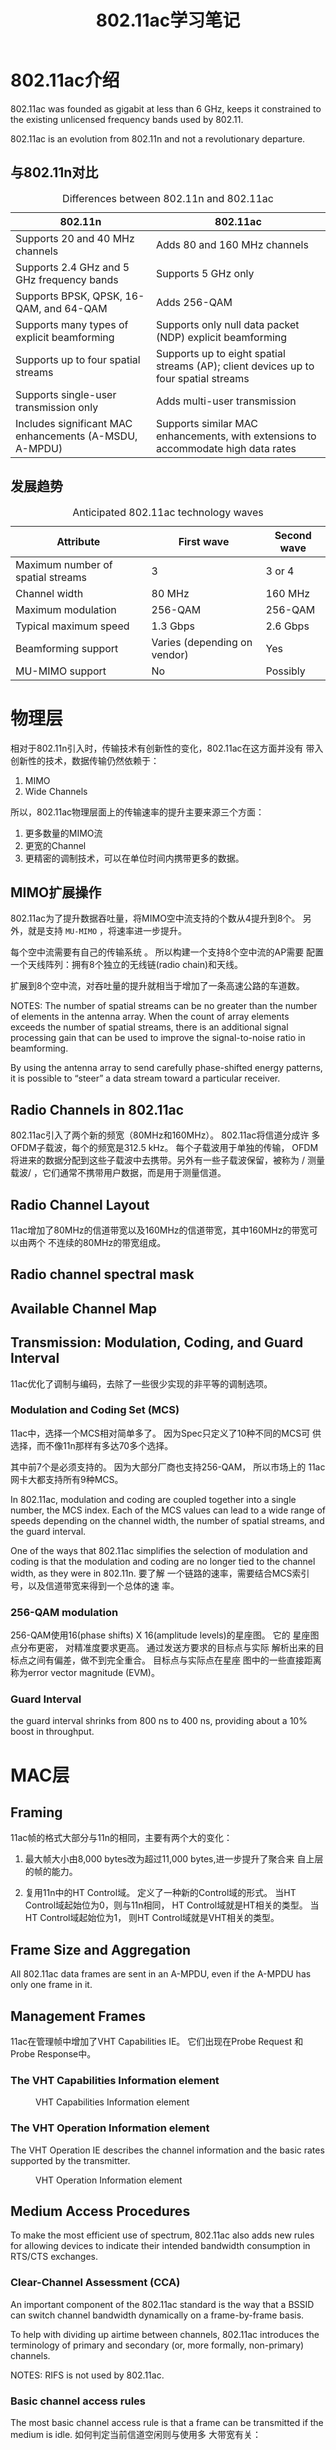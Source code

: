 #+STARTUP: overview
#+STARTUP: hidestars
#+TITLE: 802.11ac学习笔记
#+OPTIONS:    H:3 num:nil toc:t \n:nil ::t |:t ^:t -:t f:t *:t tex:t d:(HIDE) tags:not-in-toc
#+HTML_HEAD: <link rel="stylesheet" title="Standard" href="css/worg.css" type="text/css" />


* 802.11ac介绍
  802.11ac was founded as gigabit at less than 6 GHz,
  keeps it constrained to the existing unlicensed frequency bands used
  by 802.11.

  802.11ac is an evolution from 802.11n and not a revolutionary
  departure.

  
** 与802.11n对比 
   
   #+CAPTION: Differences between 802.11n and 802.11ac
| *802.11n*                                              | *802.11ac*                                                                           |
|--------------------------------------------------------+--------------------------------------------------------------------------------------|
| Supports 20 and 40 MHz channels                        | Adds 80 and 160 MHz channels                                                         |
|--------------------------------------------------------+--------------------------------------------------------------------------------------|
| Supports 2.4 GHz and 5 GHz frequency bands             | Supports 5 GHz only                                                                  |
|--------------------------------------------------------+--------------------------------------------------------------------------------------|
| Supports BPSK, QPSK, 16-QAM, and 64-QAM                | Adds 256-QAM                                                                         |
|--------------------------------------------------------+--------------------------------------------------------------------------------------|
| Supports many types of explicit beamforming            | Supports only null data packet (NDP) explicit beamforming                            |
|--------------------------------------------------------+--------------------------------------------------------------------------------------|
| Supports up to four spatial streams                    | Supports up to eight spatial streams (AP); client devices up to four spatial streams |
|--------------------------------------------------------+--------------------------------------------------------------------------------------|
| Supports single-user transmission only                 | Adds multi-user transmission                                                         |
|--------------------------------------------------------+--------------------------------------------------------------------------------------|
| Includes significant MAC enhancements (A-MSDU, A-MPDU) | Supports similar MAC enhancements, with extensions to accommodate high data rates    |
|--------------------------------------------------------+--------------------------------------------------------------------------------------|

** 发展趋势
   
   #+CAPTION: Anticipated 802.11ac technology waves
| *Attribute*                       | *First wave*                 | *Second wave* |
|-----------------------------------+------------------------------+---------------|
| Maximum number of spatial streams | 3                            | 3 or 4        |
|-----------------------------------+------------------------------+---------------|
| Channel width                     | 80 MHz                       | 160 MHz       |
|-----------------------------------+------------------------------+---------------|
| Maximum modulation                | 256-QAM                      | 256-QAM       |
|-----------------------------------+------------------------------+---------------|
| Typical maximum speed             | 1.3 Gbps                     | 2.6 Gbps      |
|-----------------------------------+------------------------------+---------------|
| Beamforming support               | Varies (depending on vendor) | Yes           |
|-----------------------------------+------------------------------+---------------|
| MU-MIMO support                   | No                           | Possibly      |
|-----------------------------------+------------------------------+---------------|

* 物理层
  相对于802.11n引入时，传输技术有创新性的变化，802.11ac在这方面并没有
  带入创新性的技术，数据传输仍然依赖于：
  1. MIMO
  2. Wide Channels
  所以，802.11ac物理层面上的传输速率的提升主要来源三个方面：
  1. 更多数量的MIMO流
  2. 更宽的Channel
  3. 更精密的调制技术，可以在单位时间内携带更多的数据。

** MIMO扩展操作
   802.11ac为了提升数据吞吐量，将MIMO空中流支持的个数从4提升到8个。
   另外，就是支持 =MU-MIMO= ，将速率进一步提升。

   每个空中流需要有自己的传输系统 。 所以构建一个支持8个空中流的AP需要
   配置一个天线阵列：拥有8个独立的无线链(radio chain)和天线。

   扩展到8个空中流，对吞吐量的提升就相当于增加了一条高速公路的车道数。

   NOTES: The number of spatial streams can be no greater than the
   number of elements in the antenna array. When the count of array
   elements exceeds the number of spatial streams, there is an
   additional signal processing gain that can be used to improve the
   signal-to-noise ratio in beamforming. 

   By using the antenna array to send carefully phase-shifted energy
   patterns, it is possible to “steer” a data stream toward a
   particular receiver.  

** Radio Channels in 802.11ac
    802.11ac引入了两个新的频宽（80MHz和160MHz）。 802.11ac将信道分成许
    多OFDM子载波，每个的频宽是312.5 kHz。 每个子载波用于单独的传输，
    OFDM将进来的数据分配到这些子载波中去携带。另外有一些子载波保留，被称为 /
    测量载波/ ，它们通常不携带用户数据，而是用于测量信道。

** Radio Channel Layout
    11ac增加了80MHz的信道带宽以及160MHz的信道带宽，其中160MHz的带宽可以由两个
    不连续的80MHz的带宽组成。

    [[./images/001.png]]

    
    [[./images/002.png]]

    
** Radio channel spectral mask
    
    [[./images/003.png]]

    [[./images/004.png]]
    
** Available Channel Map

    [[./images/005.png]]

** Transmission: Modulation, Coding, and Guard Interval
    11ac优化了调制与编码，去除了一些很少实现的非平等的调制选项。

*** Modulation and Coding Set (MCS)
    11ac中，选择一个MCS相对简单多了。 因为Spec只定义了10种不同的MCS可
    供选择，而不像11n那样有多达70多个选择。 

    [[./images/006.png]]

    其中前7个是必须支持的。 因为大部分厂商也支持256-QAM， 所以市场上的
    11ac网卡大都支持所有9种MCS。 

    In 802.11ac, modulation and coding are coupled together into a
    single number, the MCS index. Each of the MCS values can lead to a
    wide range of speeds depending on the channel width, the number of
    spatial streams, and the guard interval.  

    One of the ways that 802.11ac simplifies the selection of
    modulation and coding is that the modulation and coding are no
    longer tied to the channel width, as they were in 802.11n.  要了解
    一个链路的速率，需要结合MCS索引号，以及信道带宽来得到一个总体的速
    率。

*** 256-QAM modulation
    256-QAM使用16(phase shifts) X 16(amplitude  levels)的星座图。 它的
    星座图点分布更密， 对精准度要求更高。 通过发送方要求的目标点与实际
    解析出来的目标点之间有偏差，做不到完全重合。 目标点与实际点在星座
    图中的一些直接距离称为error vector magnitude (EVM)。 

    [[./images/007.png]]
     
    
*** Guard Interval
    the guard interval shrinks from 800 ns to 400 ns, providing about
    a 10% boost in throughput.  
    
* MAC层
  
** Framing

    11ac帧的格式大部分与11n的相同，主要有两个大的变化：
    1. 最大帧大小由8,000 bytes改为超过11,000 bytes,进一步提升了聚合来
       自上层的帧的能力。
    2. 复用11n中的HT Control域。 定义了一种新的Control域的形式。 当HT
       Control域起始位为0，则与11n相同， HT Control域就是HT相关的类型。
       当HT Control域起始位为1， 则HT Control域就是VHT相关的类型。

       [[./images/008.png]]
    
** Frame Size and Aggregation

    All 802.11ac data frames are sent in an A-MPDU, even if the A-MPDU
    has only one frame in it.

    
** Management Frames
    
    11ac在管理帧中增加了VHT Capabilities  IE。 它们出现在Probe Request
    和Probe Response中。 

*** The VHT Capabilities Information element

    #+CAPTION: VHT Capabilities Information element
    [[./images/009.png]]

    
*** The VHT Operation Information element
    
    The VHT Operation IE describes the channel information and the
    basic rates supported by the transmitter. 

    #+CAPTION: VHT Operation Information element
    [[./images/010.png]]
   
** Medium Access Procedures
    
    To make the most efficient use of spectrum, 802.11ac also adds new
    rules for allowing devices to indicate their intended bandwidth
    consumption in RTS/CTS exchanges. 
   
    
*** Clear-Channel Assessment (CCA)

    An important component of the 802.11ac standard is the way that a
    BSSID can switch channel bandwidth dynamically on a frame-by-frame
    basis. 

    To help with dividing up airtime between channels, 802.11ac
    introduces the terminology of primary and secondary (or, more
    formally, non-primary) channels. 

    NOTES: RIFS is not used by 802.11ac.

*** Basic channel access rules

    The most basic channel access rule is that a frame can be
    transmitted if the medium is idle.  如何判定当前信道空闲则与使用多
    大带宽有关：
    - Transmit a 20 MHz frame on its primary 20 MHz
      channel. Clear-channel assessment looks only at the primary 20
      MHz channel.
    - Transmit a 40 MHz frame on its primary 40 MHz
      channel. Naturally, this requires that the secondary 20 MHz
      channel is also idle and has passed the CCA check.
    - Transmit an 80 MHz frame on its primary 80 MHz channel. As you
      might expect at this point, this requires that both the primary
      40 MHz channel and the secondary 40 MHz channel are idle.
    - Transmit a 160 MHz frame on the 160 MHz channel, but only if
      both the primary and secondary 80 MHz channels are idle.

*** Sensitivity requirements

    To report that the channel is busy, 802.11 has two methods: signal
    detection and energy detection.  

    #+CAPTION: CCA sensitivity thresholds
    [[./images/011.png]]

*** Mandatory MAC Features

    #+CAPTION: Feature classification of MAC features
    [[./images/012.png]]

* Beamforming

** Beamforming Basics
    传统路由器使用的是全向天线，在各个方向发射的信号能量是相同的。 这
    种AP的天线信号覆盖范围看起来就是以AP为原点的一个圆形区域。 这种天
    线便宜，更重要的是，它是往每个方向发射无线电波信号，AP不需要跟踪每
    个连接到自己的Client。 只要Client位于AP的信号覆盖范围内，AP发出来
    的信号它一定能够收到。当然，这样导致的结果就是在每个方向上，信道都
    是处于忙碌状态。 

    另一种传输信号的方式就是集中能量于某个接收者的方向，该过程称之为
    =beamforming= 。 如果AP采用这种方式往某一个方向进行传输，那信号可
    传输的距离就会更远。 示意图如下所示：

    #+CAPTION: Beamforming basics
    [[./images/013.png]]

    Beamforming主要增加的是中距离的无线网络性能。 短距离本身信号强度足
    够大，能达到最大速率。长距离则跟全向天线的性能差不多。

    随着远离AP方向的距离增大，WiFi的数据传输速率会相应降低，使用了
    Beamforming技术的相对来讲，同样的距离，可以使用更高的速率。 

    #+CAPTION: Beamforming range effects
    [[./images/014.png]]

    Beamforming uses antenna arrays to dynamically alter the
    transmission pattern of the AP, and the transmission pattern can
    be changed on a per-frame basis.  

    广播包会使用传统的全向传输方式发送。 

    Any device that shapes its transmitted frames is called a
    beamformer, and a receiver of such frames is called a
    beamformee. Beamforming的过程如下图所示：

    #+CAPTION: Beamforming terminology and process
    [[./images/015.png]]

    首先交换一帧数据来量测信道，从而得到 =steering matrix= 。 这个矩阵
    描述了如何将能量定向传输到接收方。

    Beamforming gains are expected to be approximately 3 dB in the
    transmitted direction. In practice, this gain will typically be
    one step up in data rates (increasing one MCS number) for a
    mid-range transmission. 

** Null Data Packet (NDP) Beamforming in 802.11ac

    In the 802.11n specification, multiple beamforming methods were
    described. Before using beamforming, both sides of the link had to
    agree on one method they shared, but due to the complexity of
    implementing multiple methods, many product vendors chose not to
    implement any. To avoid a repeat with 802.11ac, engineers writing
    the specification settled on just one method of beamforming,
    called =null data packet (NDP) sounding=. 

    Beamforming gains are expected to be approximately 3 dB in the
    transmitted direction. In practice, this gain will typically be
    one step up in data rates (increasing one MCS number) for a
    mid-range transmission. 

    
*** Channel measurement (sounding) procedures

    Channel sounding consists of three major steps:
    1. The beamformer begins the process by transmitting a Null Data
       Packet Announcement frame, which is used to gain control of the
       channel and identify beamformees. Beamformees will respond to
       the NDP Announcement, while all other stations will simply
       defer channel access until the sounding sequence is complete.
    2. The beamformer follows the NDP Announcement with a null data
       packet. The value of an NDP is that the receiver can analyze
       the OFDM training fields to calculate the channel response, and
       therefore the steering matrix. For multi-user transmissions,
       multiple NDPs may be transmitted.
    3. The beamformee analyzes the training fields in the received NDP
       and calculates a feedback matrix. The feedback matrix, referred
       to by the letter V in the 802.11ac specification, enables the
       beamformer to calculate the steering matrix.
    4. The beamformer receives the feedback matrix and calculates the
       steering matrix to direct transmissions toward the beamformee. 

       
    With the steering matrix in hand, the beamformer can then transmit
    frames biased in a particular direction, 如下图所示：

    [[./images/016.png]]

    当使用Beamforming的时候，Beamformer可以偏向某个方向传输数据。 如果
    不使用Beamforming，则每个方向使用的能量都是相同的。

    然而，Sounding的过程也是需要耗费时间的。 如果通过Beamforming获得的
    时间上的节省不足以抵销Sounding过程的时间消耗，则总体速率就会降低，
    体现不了Beamforming的优势。通常情况下，一次Sounding的交互过程大概
    需要500ms。 

    当Beamformee收到Beamformer发送过来的NDP时，Beamformee会计算出
    feedback matrix并返回给Beamformer。

** Single-User (SU) Beamforming

   Single-user beamforming is readily understandable because its
   purpose is to shape a transmission from a single transmitter to a
   single receiver. 

   #+CAPTION: Single-user channel calibration procedure
   [[./images/017.png]]

   the beamformer sends a null data packet, which is a frame with a
   known fixed format. By analyzing the received NDP frame, the
   beamformee calculates a =feedback matrix= that is sent in a reply
   frame. Beamformees do not send a steering matrix directly because
   the beamforming sounding protocol needs to enable multiple-user
   MIMO. 

*** Channel Calibration for Single-User Beamforming

    The channel calibration procedure is carried out as a single
    operation, in which the beamformer and beamformee cooperatively
    measure the channel to provide the raw data needed to calculate
    the steering matrix.  The sounding procedure does not transmit the
    steering matrix directly, but instead works to exchange all the
    information necessary for the beamformer to calculate its own
    steering matrix. 

*** NDP Announcement frame

    The channel sounding process begins when the beamformer transmits
    a Null Data Packet Announcement frame, which is a control frame. 

    The main purpose of the NDP Announcement frame is to carry a
    single STA Info field for the intended beamformee.  

*** NDP Frame
    
    当Beamformer传输完NDP Announcement frame后，紧接着会传输Null Data
    Packet frame。 只包含PLCP头部信息，不包含MAC数据。

*** VHT Compressed Beamforming Action frame

    当Beamformee收到NDP后， 会回应一个feedback matrix。 feedback
    matrix相关的信息包含在这个Action帧中。 

** Multi-User (MU) Beamforming

    Just as Ethernet switches reduced the scope for collisions from a
    large network down to a single port, multi-user MIMO reduces the
    spatial collision domain. By using MU-MIMO, an AP may transmit to
    multiple receiving stations simultaneously. 

    NOTES: Due to the need for sophisticated antenna systems and
    signal processing, MU-MIMO in 802.11ac can be used only in the
    downstream direction, from an AP to multiple client devices. 

    With 802.11ac’s multi-user MIMO, a single transmission time can
    be used to send frames to multiple single-stream receivers. The
    802.11ac standard allows up to four different receiver groups
    within one MU-MIMO transmission. 

    NOTES: Multi-user MIMO can transmit simultaneously to multiple
    single-stream devices, which enables the network to more
    efficiently serve increasingly common battery-powered devices such
    as phones and tablets. 

    
*** Channel Calibration for Multi-User Beamforming

    To support multi-user MIMO beamforming, 802.11ac uses an extended
    version of the channel sounding exchange. the multi-user channel
    sounding procedure requires a response from all beamformees. Each
    beamformee contributes information in a feedback matrix, and the
    beamformer uses multiple feedback matrices to produce one steering
    matrix. 

    [[./images/019.png]]

     the sounding procedure starts off exactly as it did in the
     single-user case, with an NDP Announcement and NDP that put the
     transmission out to begin the calibration. However, to retrieve
     the feedback matrix from each beamformee, the multi-user sounding
     procedure needs a new frame, the =Beamforming Report Poll= frame,
     to ensure that responses from all beamformees are collected. 
     
     上图显示了有三个beamformee， the beamformer must use two poll
     frames to obtain the feedback matrices from the second and third
     beamformees. (No poll frame is required for the first station
     named in the NDP Announcement frame, but the second and
     subsequent beamformees must be polled.) After receiving multiple
     responses, the beamformer will integrate all the responses
     together into a master steering matrix. 
    
* 参考资料
  [[[http://chimera.labs.oreilly.com/books/1234000001739/index.html][802.11ac: A Survival Guide]]]
